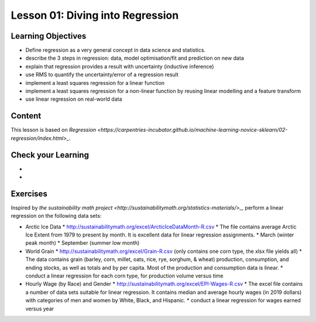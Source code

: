 Lesson 01: Diving into Regression
---------------------------------

Learning Objectives
~~~~~~~~~~~~~~~~~~~

* Define regression as a very general concept in data science and statistics.
* describe the 3 steps in regression: data, model optimisation/fit and prediction on new data
* explain that regression provides a result with uncertainty (inductive inference)
* use RMS to quantify the uncertainty/error of a regression result
* implement a least squares regression for a linear function
* implement a least squares regression for a non-linear function by reusing linear modelling and a feature transform
* use linear regression on real-world data


Content
~~~~~~~

This lesson is based on `Regression <https://carpentries-incubator.github.io/machine-learning-novice-sklearn/02-regression/index.html>_`.


Check your Learning
~~~~~~~~~~~~~~~~~~~

* 

* 

Exercises
~~~~~~~~~

Inspired by `the sustainability math project <http://sustainabilitymath.org/statistics-materials/>_`, perform a linear regression on the following data sets:

* Arctic Ice Data
  * http://sustainabilitymath.org/excel/ArcticIceDataMonth-R.csv 
  * The file contains average Arctic Ice Extent from 1979 to present by month. It is excellent data for linear regression assignments.
  * March (winter peak month)
  * September (summer low month) 

* World Grain
  * http://sustainabilitymath.org/excel/Grain-R.csv (only contains one corn type, the xlsx file yields all)
  * The data contains grain (barley, corn, millet, oats, rice, rye, sorghum, & wheat) production, consumption, and ending stocks, as well as totals and by per capita. Most of the production and consumption data is linear.
  * conduct a linear regression for each corn type, for production volume versus time

* Hourly Wage (by Race) and Gender
  * http://sustainabilitymath.org/excel/EPI-Wages-R.csv
  * The excel file contains a number of data sets suitable for linear regression. It contains median and average hourly wages (in 2019 dollars) with categories of men and women by White, Black, and Hispanic.
  * conduct a linear regression for wages earned versus year
